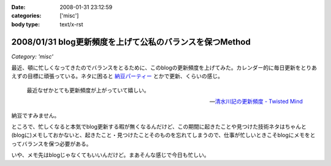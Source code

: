 :date: 2008-01-31 23:12:59
:categories: ['misc']
:body type: text/x-rst

=========================================================
2008/01/31 blog更新頻度を上げて公私のバランスを保つMethod
=========================================================

*Category: 'misc'*

最近、頓に忙しくなってきたのでバランスをとるために、このblogの更新頻度を上げてみた。カレンダー的に毎日更新をとりあえずの目標に頑張っている。ネタに困ると `納豆パーティー`_ とかで更新、くらいの感じ。

.. Highlights::

  最近なぜかとても更新頻度が上がっていて嬉しい。

  -- `清水川記の更新頻度 - Twisted Mind`_

納豆ですみません。


ところで、忙しくなると本気でblog更新する暇が無くなるんだけど、この期間に起きたことや見つけた技術ネタはちゃんと(blogに)メモしておかないと、起きたこと・見つけたことそのものを忘れてしまうので、仕事が忙しいときこそblogにメモをとってバランスを保つ必要がある。

いや、メモ先はblogじゃなくてもいいんだけど。まあそんな感じで今日も忙しい。


.. _`清水川記の更新頻度 - Twisted Mind`: http://d.hatena.ne.jp/Voluntas/20080130/1201655397
.. _`納豆パーティー`: http://www.freia.jp/taka/blog/524


.. :extend type: text/html
.. :extend:



.. :comments:
.. :comment id: 2008-02-01.3813506223
.. :title: 携帯でなくても
.. :author: jack
.. :date: 2008-02-01 08:33:02
.. :email: 
.. :url: 
.. :body:
.. moblog にするといいかも。
.. 
